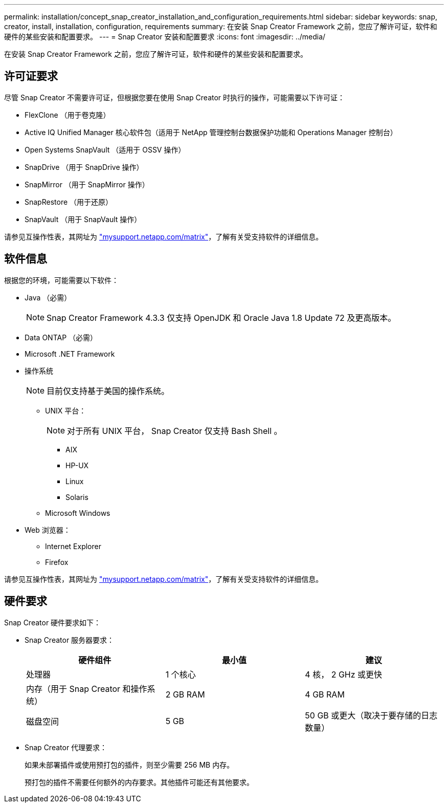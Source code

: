 ---
permalink: installation/concept_snap_creator_installation_and_configuration_requirements.html 
sidebar: sidebar 
keywords: snap, creator, install, installation, configuration, requirements 
summary: 在安装 Snap Creator Framework 之前，您应了解许可证，软件和硬件的某些安装和配置要求。 
---
= Snap Creator 安装和配置要求
:icons: font
:imagesdir: ../media/


[role="lead"]
在安装 Snap Creator Framework 之前，您应了解许可证，软件和硬件的某些安装和配置要求。



== 许可证要求

尽管 Snap Creator 不需要许可证，但根据您要在使用 Snap Creator 时执行的操作，可能需要以下许可证：

* FlexClone （用于卷克隆）
* Active IQ Unified Manager 核心软件包（适用于 NetApp 管理控制台数据保护功能和 Operations Manager 控制台）
* Open Systems SnapVault （适用于 OSSV 操作）
* SnapDrive （用于 SnapDrive 操作）
* SnapMirror （用于 SnapMirror 操作）
* SnapRestore （用于还原）
* SnapVault （用于 SnapVault 操作）


请参见互操作性表，其网址为 http://mysupport.netapp.com/matrix["mysupport.netapp.com/matrix"]，了解有关受支持软件的详细信息。



== 软件信息

根据您的环境，可能需要以下软件：

* Java （必需）
+

NOTE: Snap Creator Framework 4.3.3 仅支持 OpenJDK 和 Oracle Java 1.8 Update 72 及更高版本。

* Data ONTAP （必需）
* Microsoft .NET Framework
* 操作系统
+

NOTE: 目前仅支持基于美国的操作系统。

+
** UNIX 平台：
+

NOTE: 对于所有 UNIX 平台， Snap Creator 仅支持 Bash Shell 。

+
*** AIX
*** HP-UX
*** Linux
*** Solaris


** Microsoft Windows


* Web 浏览器：
+
** Internet Explorer
** Firefox




请参见互操作性表，其网址为 http://mysupport.netapp.com/matrix["mysupport.netapp.com/matrix"]，了解有关受支持软件的详细信息。



== 硬件要求

Snap Creator 硬件要求如下：

* Snap Creator 服务器要求：
+
|===
| 硬件组件 | 最小值 | 建议 


 a| 
处理器
 a| 
1 个核心
 a| 
4 核， 2 GHz 或更快



 a| 
内存（用于 Snap Creator 和操作系统）
 a| 
2 GB RAM
 a| 
4 GB RAM



 a| 
磁盘空间
 a| 
5 GB
 a| 
50 GB 或更大（取决于要存储的日志数量）

|===
* Snap Creator 代理要求：
+
如果未部署插件或使用预打包的插件，则至少需要 256 MB 内存。

+
预打包的插件不需要任何额外的内存要求。其他插件可能还有其他要求。


